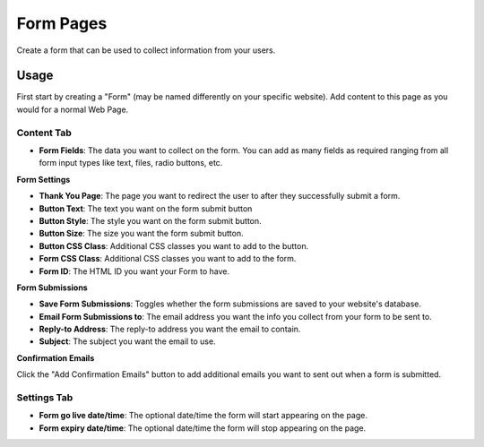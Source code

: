 Form Pages
==========

Create a form that can be used to collect information from your users.

Usage
-----

First start by creating a "Form" (may be named differently on your specific website). Add content to this page as you would for a normal Web Page. 

Content Tab
~~~~~~~~~~~

* **Form Fields**: The data you want to collect on the form.  You can add as many fields as required ranging from all form input types like text, files, radio buttons, etc.

**Form Settings**

* **Thank You Page**: The page you want to redirect the user to after they successfully submit a form.
* **Button Text**: The text you want on the form submit button
* **Button Style**: The style you want on the form submit button.
* **Button Size**: The size you want the form submit button.
* **Button CSS Class**: Additional CSS classes you want to add to the button.
* **Form CSS Class**: Additional CSS classes you want to add to the form.
* **Form ID**: The HTML ID you want your Form to have.

**Form Submissions**

* **Save Form Submissions**: Toggles whether the form submissions are saved to your website's database.
* **Email Form Submissions to**: The email address you want the info you collect from your form to be sent to.
* **Reply-to Address**: The reply-to address you want the email to contain.
* **Subject**: The subject you want the email to use.

**Confirmation Emails**

Click the "Add Confirmation Emails" button to add additional emails you want to sent out when a form is submitted.

Settings Tab
~~~~~~~~~~~~

* **Form go live date/time**: The optional date/time the form will start appearing on the page.
* **Form expiry date/time**: The optional date/time the form will stop appearing on the page.